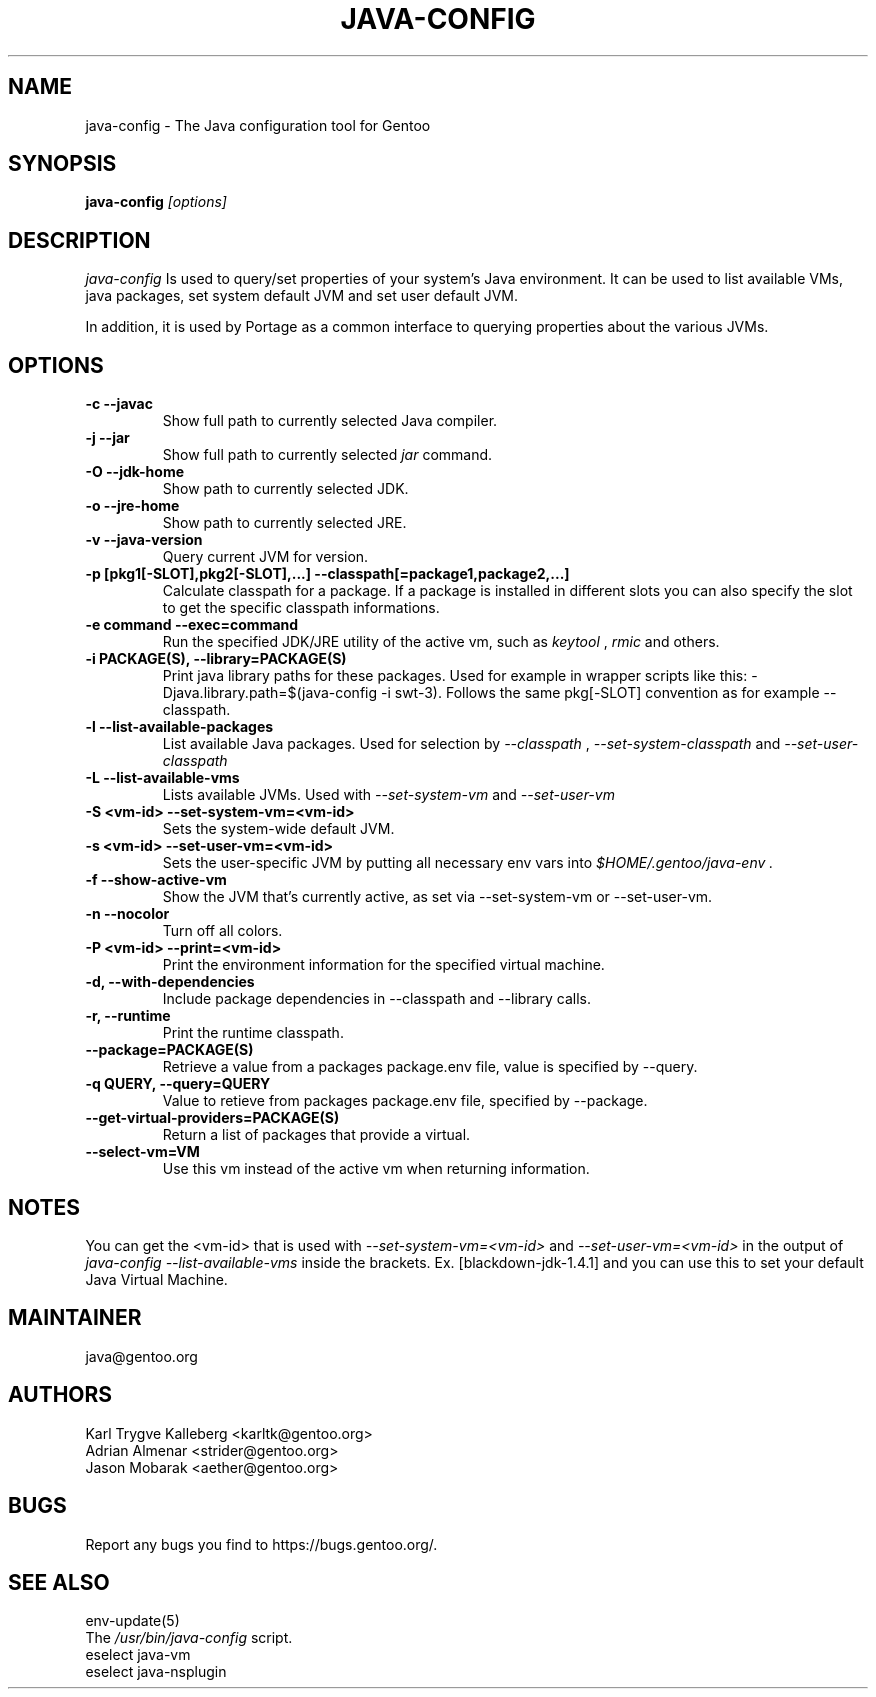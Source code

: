 .TH "JAVA-CONFIG" "1" "September 2011" "java-config 2.2.0" "User Commands"
.SH "NAME"
java\-config \- The Java configuration tool for Gentoo
.SH "SYNOPSIS"
.B java\-config
\fI[options]\fB
.SH "DESCRIPTION"
.PP 
.I java\-config
Is used to query/set properties of your system's Java environment. It can be
used to list available VMs, java packages, set system default JVM and set user
default JVM.
.PP 
In addition, it is used by Portage as a common interface to querying 
properties about the various JVMs.
.SH "OPTIONS "
.TP 
\fB\-c \-\-javac\fI
Show full path to currently selected Java compiler.
.TP 
\fB\-j \-\-jar\fI
Show full path to currently selected
.I jar 
command.
.TP 
\fB\-O \-\-jdk\-home\fI
Show path to currently selected JDK.
.TP 
\fB\-o \-\-jre\-home\fI
Show path to currently selected JRE.
.TP 
\fB\-v \-\-java\-version\fI
Query current JVM for version.
.TP 
\fB\-p [pkg1[\-SLOT],pkg2[\-SLOT],...] \-\-classpath[=package1,package2,...]\fI
Calculate classpath for a package. If a package is installed in different 
slots you can also specify the slot to get the specific classpath informations.
.TP 
\fB\-e command \-\-exec=command\fI
Run the specified JDK/JRE utility of the active vm, such as 
.I keytool 
,
.I rmic
and others.
.
.TP 
\fB\-i PACKAGE(S), \-\-library=PACKAGE(S)\fI
Print java library paths for these packages. Used for example in wrapper
scripts like this: -Djava.library.path=$(java-config -i swt-3). Follows the same
pkg[\-SLOT] convention as for example \-\-classpath.
.
.TP 
\fB\-l \-\-list\-available\-packages\fI
List available Java packages. Used for selection by
.I \-\-classpath
,
.I \-\-set\-system\-classpath
and
.I \-\-set\-user\-classpath
.
.TP 
\fB\-L \-\-list\-available\-vms\fI
Lists available JVMs. Used with 
.I \-\-set\-system\-vm
and 
.I \-\-set\-user\-vm
.
.TP 
\fB\-S <vm\-id> \-\-set\-system\-vm=<vm\-id>\fI
Sets the system\-wide default JVM.
.TP 
\fB\-s <vm\-id> \-\-set\-user\-vm=<vm\-id>\fI
Sets the user\-specific JVM by putting all necessary env vars into 
.I $HOME/.gentoo/java\-env .
.TP 
\fB\-f \-\-show\-active\-vm\fI
Show the JVM that's currently active, as set via \-\-set\-system\-vm or \-\-set\-user\-vm.
.TP 
\fB\-n \-\-nocolor\fI
Turn off all colors.
.TP 
\fB\-P <vm\-id> \-\-print=<vm\-id>\fI
Print the environment information for the specified virtual machine. 
.TP 
\fB-d, --with-dependencies\fI
Include package dependencies in --classpath and --library calls.
.TP 
\fB-r, --runtime\fI
Print the runtime classpath.
.TP 
\fB--package=PACKAGE(S)\fI
Retrieve a value from a packages package.env file, value is specified by --query.
.TP
\fB-q QUERY, --query=QUERY\fI
Value to retieve from packages package.env file, specified by --package.
.TP
\fB--get-virtual-providers=PACKAGE(S)\fI
Return a list of packages that provide a virtual.
.TP
\fB--select-vm=VM\fI
Use this vm instead of the active vm when returning information.
.

.SH "NOTES"
You can get the <vm\-id> that is used with 
.I \-\-set\-system\-vm=<vm\-id>
and 
.I \-\-set\-user\-vm=<vm\-id>
in the output of 
.I java\-config \-\-list\-available\-vms
inside the brackets. Ex. [blackdown\-jdk\-1.4.1] and you can use this to
set your default Java Virtual Machine.

.SH "MAINTAINER"
java@gentoo.org
.SH "AUTHORS"
Karl Trygve Kalleberg <karltk@gentoo.org>
.br 
Adrian Almenar <strider@gentoo.org>
.br 
Jason Mobarak <aether@gentoo.org>

.SH "BUGS"
Report any bugs you find to https://bugs.gentoo.org/.

.SH "SEE ALSO"
env\-update(5)
.TP 
The \fI/usr/bin/java\-config\fR script. 
.TP 
eselect java-vm
.TP
eselect java-nsplugin
